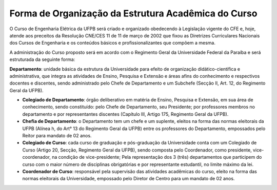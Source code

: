 ====================================================
Forma de Organização da Estrutura Acadêmica do Curso
====================================================

O Curso de Engenharia Elétrica da UFPB será criado e organizado obedecendo à Legislação vigente do CFE e, hoje, atende aos preceitos da Resolução CNE/CES 11 de 11 de março de 2002 que fixou as Diretrizes Curriculares Nacionais dos Cursos de Engenharia e os conteúdos básicos e profissionalizantes que compõem a mesma. 

A administração do Curso proposto será em acordo com o Regimento Geral da Universidade Federal da Paraíba e será estruturada da seguinte forma: 

**Departamento**: unidade básica da estrutura da Universidade para efeito de organização didático-científica e administrativa, que integra as atividades de Ensino, Pesquisa e Extensão e áreas afins do conhecimento e respectivos docentes e discentes, sendo administrado pelo Chefe de Departamento e um Subchefe (Secção II, Art. 12, do Regimento Geral da UFPB).  

* **Colegiado de Departamento**: órgão deliberativo em matéria de Ensino, Pesquisa e Extensão, em sua área de conhecimento, sendo constituído: pelo Chefe de Departamento, seu Presidente; por professores membros no departamento e por representantes discentes (Capítulo III, Artigo 175, Regimento Geral da UFPB).  
  
* **Chefia de Departamento**: o Departamento tem um chefe e um suplente, eleitos na forma das normas eleitorais da UFPB (Alínea h, do Art° 13 do Regimento Geral da UFPB) entre os professores do Departamento, empossados pelo Reitor para mandato de 02 anos.  
  
* **Colegiado de Curso**: cada curso de graduação e pós-graduação da Universidade conta com um Colegiado de Curso (Artigo 20, Secção, Regimento Geral da UFPB), sendo composta pelo Coordenador, como presidente, vice-coordenador, na condição de vice-presidente; Pela representação dos 3 (três) departamentos que participem do curso com o maior número de disciplinas obrigatórias e por representante estudantil, no limite máximo da lei.  
  
* **Coordenador de Curso**: responsável pela supervisão das atividades acadêmicas do curso, eleito na forma das normas eleitorais da Universidade, empossado pelo Diretor de Centro para um mandato de 02 anos.
